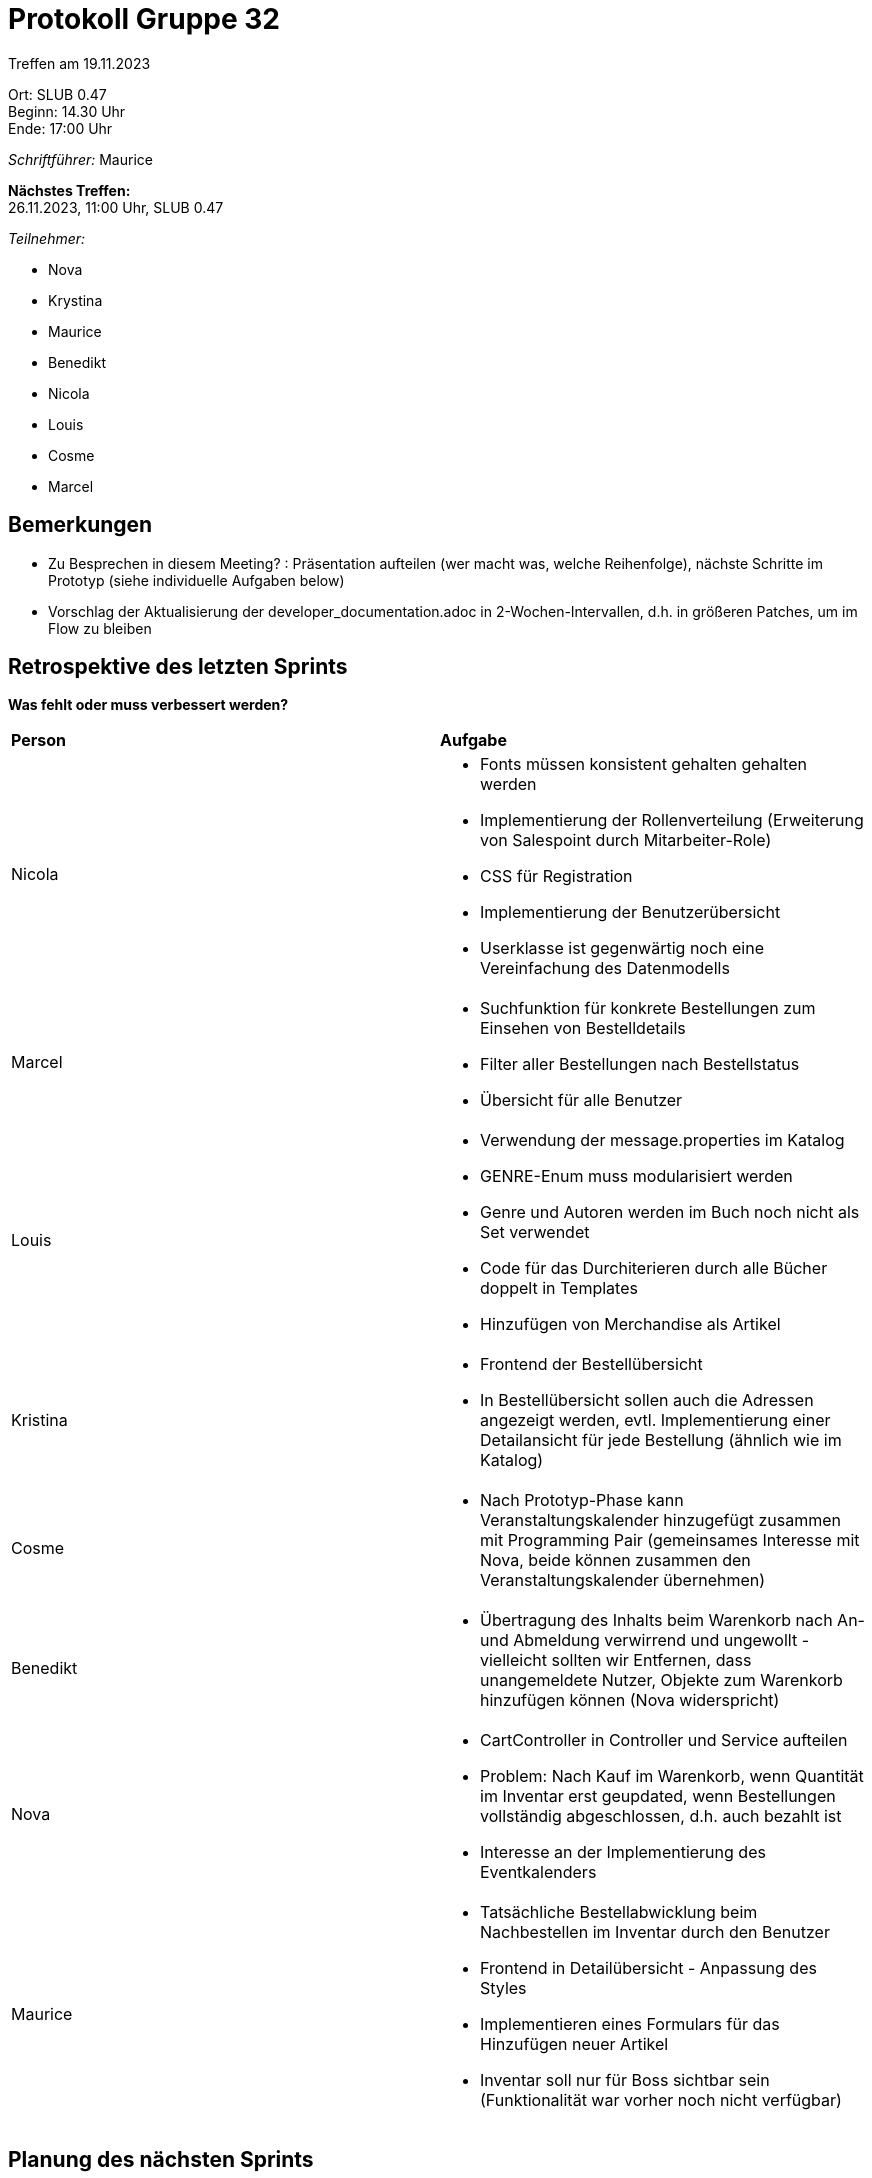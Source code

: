 = Protokoll Gruppe 32

Treffen am 19.11.2023

Ort:      SLUB 0.47 +
Beginn:   14.30 Uhr +
Ende:     17:00 Uhr

__Schriftführer:__ Maurice

*Nächstes Treffen:* +
26.11.2023, 11:00 Uhr, SLUB 0.47

__Teilnehmer:__

- Nova
- Krystina
- Maurice
- Benedikt
- Nicola
- Louis
- Cosme
- Marcel

== Bemerkungen

- Zu Besprechen in diesem Meeting? : Präsentation aufteilen (wer macht was, welche Reihenfolge), nächste Schritte im Prototyp (siehe individuelle Aufgaben below)
- Vorschlag der Aktualisierung der developer_documentation.adoc in 2-Wochen-Intervallen, d.h. in größeren Patches, um im Flow zu bleiben

== Retrospektive des letzten Sprints

*Was fehlt oder muss verbessert werden?*

[option="headers"]
|===
|*Person* |*Aufgabe*
|Nicola a|

- Fonts müssen konsistent gehalten gehalten werden
- Implementierung der Rollenverteilung (Erweiterung von Salespoint durch Mitarbeiter-Role)
- CSS für Registration
- Implementierung der Benutzerübersicht
- Userklasse ist gegenwärtig noch eine Vereinfachung des Datenmodells

|Marcel a|

- Suchfunktion für konkrete Bestellungen zum Einsehen von Bestelldetails
- Filter aller Bestellungen nach Bestellstatus
- Übersicht für alle Benutzer

|Louis a|

- Verwendung der message.properties im Katalog
- GENRE-Enum muss modularisiert werden
- Genre und Autoren werden im Buch noch nicht als Set verwendet
- Code für das Durchiterieren durch alle Bücher doppelt in Templates
- Hinzufügen von Merchandise als Artikel

|Kristina a|

- Frontend der Bestellübersicht
- In Bestellübersicht sollen auch die Adressen angezeigt werden, evtl. Implementierung einer Detailansicht für jede Bestellung (ähnlich wie im Katalog)

|Cosme a|

- Nach Prototyp-Phase kann Veranstaltungskalender hinzugefügt zusammen mit Programming Pair (gemeinsames Interesse mit Nova, beide können zusammen den Veranstaltungskalender übernehmen)

|Benedikt a|

- Übertragung des Inhalts beim Warenkorb nach An- und Abmeldung verwirrend und ungewollt - vielleicht sollten wir Entfernen, dass unangemeldete Nutzer, Objekte zum Warenkorb hinzufügen können (Nova widerspricht)

|Nova a|

- CartController in Controller und Service aufteilen
- Problem: Nach Kauf im Warenkorb, wenn Quantität im Inventar erst geupdated, wenn Bestellungen vollständig abgeschlossen, d.h. auch bezahlt ist
- Interesse an der Implementierung des Eventkalenders

|Maurice a|

- Tatsächliche Bestellabwicklung beim Nachbestellen im Inventar durch den Benutzer
- Frontend in Detailübersicht - Anpassung des Styles
- Implementieren eines Formulars für das Hinzufügen neuer Artikel
- Inventar soll nur für Boss sichtbar sein (Funktionalität war vorher noch nicht verfügbar)

|===

== Planung des nächsten Sprints

[option="headers"]
|===
|*Person* |*Aufgabe*
|Nicola a|

- Frontend Detailansicht eines Artikels implementieren
- Benutzerübersicht
- CSS für Registration, Fonts konsistent halten

|Marcel a|

- Frontend Inventar konsistent mit allgemeinen Design halten
- Benutzerübersicht

|Louis a|

- Verwendung der message.properties im Katalog
- Suchfunktion für konkrete Bestellungen zum Einsehen von Bestelldetails

|Kristina a|

- Bestellungsübersicht zum Prototyp hinzufügen
- Filter für Bestellungen nach Bestellstatus
- Frontend Bestellübersicht

|Cosme a|

- Frontend des Warenkorbs implementieren

|Benedikt a|

- Nachbestellen von Objekten fixen, da gegenwärtig keine Bestellungen erfolgen
- Problem: Nach Kauf im Warenkorb, wenn Quantität im Inventar erst geupdated, wenn Bestellungen vollständig abgeschlossen, d.h. auch bezahlt ist

|Nova a|

- Problem: Nach Kauf im Warenkorb, wenn Quantität im Inventar erst geupdated, wenn Bestellungen vollständig abgeschlossen, d.h. auch bezahlt ist
- Eingabeformular für Lieferadresse neben dem Eingabeformular für Addresse für Bezahlung


|Maurice a|

- Formular zum Hinzufügen neuer Items im Katalog implementieren
- Inventar nur für Boss sichtbar an
- CSS-Klasse für Katalog-Karten hinzufügen

|===

== Planung: Präsentation Prototyp

*Vortragenden*

- Louis
- Nicola
- Marcel
- Benedikt

*Plot*

- User experience:
    - Szenario Schulleiter
    - muss viele Buecher bestellen
    - Moeglichkeit viele features in die story einzubinden
- Mit ganz viel Sarkasmus und Drama!

*Gliederung*

1. Plot (2')
    - Geführt und erzählt von Maurice
    - Zwei Personen für Analog-Digital-Kontrast
3. Interaktion mit der Anwendung (6')
    - Benedikt als einkaufender Schulleiter: Login -> Katalog zum Einkaufen von Büchern -> Packt Auswahl (mit einem Artikel zu viel) in Warenkorb -> Besucht Warenkorb -> Verändert Quantität und entfernt Artikel -> Gibt Bestellung auf
    - Louis als Admin: Kriegt Warnungs-Mail vom Inventar -> Login -> Besucht Inventar und sieht Ressourcenknappheit -> Geht in Bestellübersicht und sieht Ursache ->
3. Design-Entscheidungen und Selbstreflektion (12')
    - User: Nicola (3')
    - Katalog & Inventar: Louis (3')
    - Cart: Benedikt (3')
    - Bestellüberscht: Marcel (3')
    Jeder kann zuletzt noch über Probleme und Herausforderungen sprechen.
4. Diskussion (10')